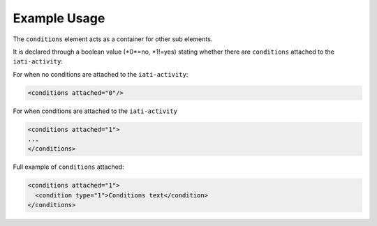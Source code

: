 Example Usage
~~~~~~~~~~~~~
The ``conditions`` element acts as a container for other sub elements. 

It is declared through a boolean value (*0*=no, *1!=yes) stating whether there are ``conditions`` attached to the ``iati-activity``:

For when no conditions are attached to the ``iati-activity``:

.. code-block:: xml

    <conditions attached="0"/>

For when conditions are attached to the ``iati-activity``

.. code-block:: xml

    <conditions attached="1">
    ...
    </conditions>

Full example of ``conditions`` attached:

.. code-block:: xml

    <conditions attached="1">
      <condition type="1">Conditions text</condition>
    </conditions>
